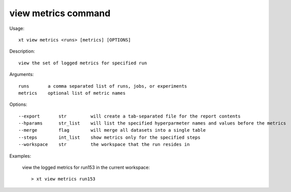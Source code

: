 .. _view_metrics:  

========================================
view metrics command
========================================

Usage::

    xt view metrics <runs> [metrics] [OPTIONS]

Description::

        view the set of logged metrics for specified run

Arguments::

  runs       a comma separated list of runs, jobs, or experiments
  metrics    optional list of metric names

Options::

  --export       str         will create a tab-separated file for the report contents
  --hparams      str_list    will list the specified hyperparmeter names and values before the metrics
  --merge        flag        will merge all datasets into a single table
  --steps        int_list    show metrics only for the specified steps
  --workspace    str         the workspace that the run resides in

Examples:

  view the logged metrics for run153 in the current workspace::

  > xt view metrics run153

